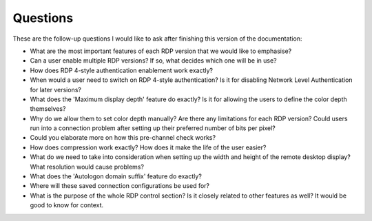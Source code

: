 Questions
=========

These are the follow-up questions I would like to ask after finishing this version of the documentation:

- What are the most important features of each RDP version that we would like to emphasise?
- Can a user enable multiple RDP versions? If so, what decides which one will be in use?
- How does RDP 4-style authentication enablement work exactly?
- When would a user need to switch on RDP 4-style authentication? Is it for disabling Network Level Authentication for later versions?
- What does the 'Maximum display depth' feature do exactly? Is it for allowing the users to define the color depth themselves?
- Why do we allow them to set color depth manually? Are there any limitations for each RDP version? Could users run into a connection problem after setting up their preferred number of bits per pixel?
- Could you elaborate more on how this pre-channel check works?
- How does compression work exactly? How does it make the life of the user easier?
- What do we need to take into consideration when setting up the width and height of the remote desktop display? What resolution would cause problems?
- What does the 'Autologon domain suffix' feature do exactly?
- Where will these saved connection configurations be used for?
- What is the purpose of the whole RDP control section? Is it closely related to other features as well? It would be good to know for context.